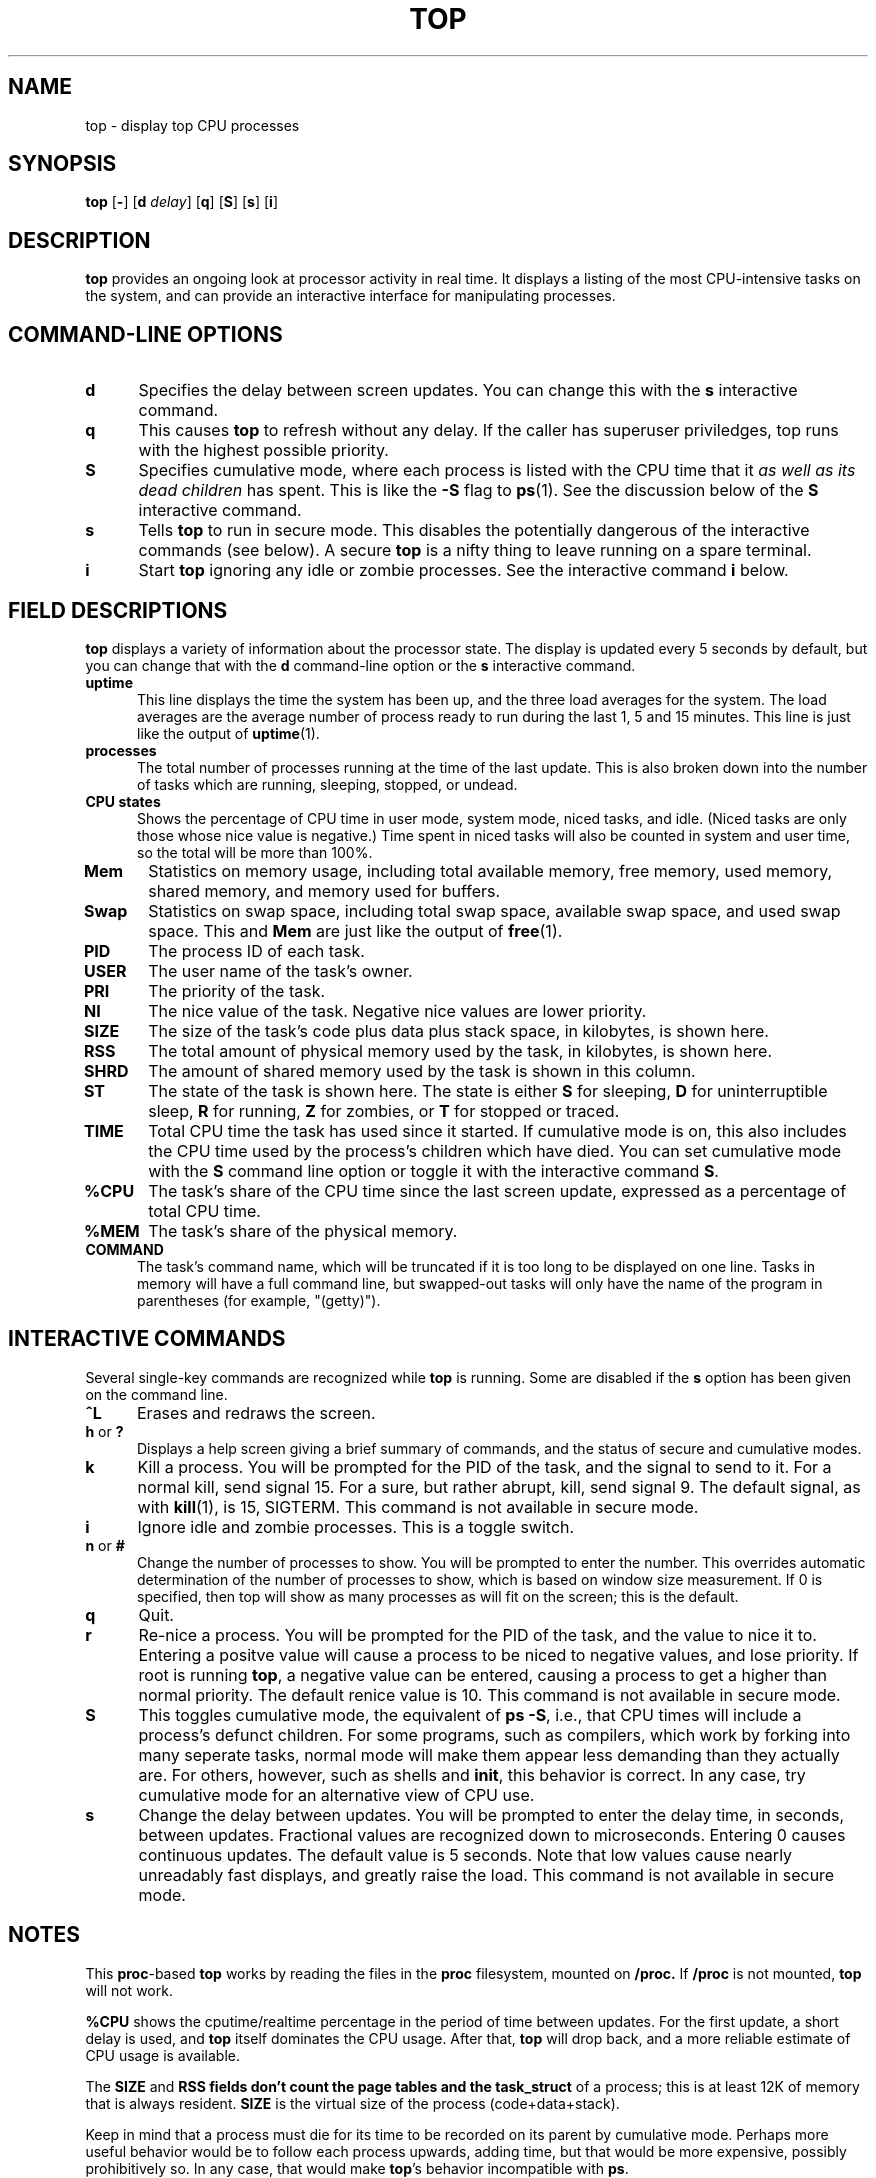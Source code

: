.\" This file Copyright 1992 Robert J. Nation 
.\" (nation@rocket.sanders.lockheed.com)
.\" It may be distributed under the GNU Public License, version 2, or
.\" any higher version.  See section COPYING of the GNU Public license
.\" for conditions under which this file may be redistributed.
.\"
.\" Modified 1994/04/25 Michael Shields <mjshield@nyx.cs.du.edu>
.\" Cleaned up, and my changes documented.  New `.It' macro.  Edited.
.
.de It
.TP 0.5i
.B "\\$1 "
..
.TH TOP 1 "Feb 1 1993" "Linux" "Linux Programmer's Manual"
.SH NAME
top \- display top CPU processes
.SH SYNOPSIS
.B top
.RB [ \- ]
.RB [ d
.IR delay ]
.RB [ q ]
.RB [ S ]
.RB [ s ]
.RB [ i ]
.SH DESCRIPTION
.B top
provides an ongoing look at processor activity in real time.  It
displays a listing of the most CPU-intensive tasks on the system, and
can provide an interactive interface for manipulating processes.
.PP
.SH "COMMAND\-LINE OPTIONS"
.It d
Specifies the delay between screen updates.  You can change this with
the
.B s
interactive command.
.It q
This causes
.B top
to refresh without any delay. If the caller has superuser priviledges,
top runs with the highest possible priority.
.It S
Specifies cumulative mode, where each process is listed with the CPU
time that it
.I as well as its dead children
has spent.  This is like the
.B -S
flag to
.BR ps (1).
See the discussion below of the
.B S
interactive command.
.It s
Tells
.B top
to run in secure mode.  This disables the potentially dangerous of the
interactive commands (see below).  A secure
.B top
is a nifty thing to leave running on a spare terminal.
.It i
Start
.B top
ignoring any idle or zombie processes. See the interactive command
.B i
below.
.
.SH "FIELD DESCRIPTIONS"
.B top
displays a variety of information about the processor state.  The
display is updated every 5 seconds by default, but you can change that
with the
.B d
command-line option or the
.B s
interactive command.
.It "uptime"
This line displays the time the system has been up, and the three load
averages for the system.  The load averages are the average number of
process ready to run during the last 1, 5 and 15 minutes.  This line is
just like the output of
.BR uptime (1).
.It processes
The total number of processes running at the time of the last update.
This is also broken down into the number of tasks which are running,
sleeping, stopped, or undead.
.It "CPU states"
Shows the percentage of CPU time in user mode, system mode, niced tasks,
and idle.  (Niced tasks are only those whose nice value is negative.)
Time spent in niced tasks will also be counted in system and user time,
so the total will be more than 100%.
.It Mem
Statistics on memory usage, including total available memory, free
memory, used memory, shared memory, and memory used for buffers.
.It Swap
Statistics on swap space, including total swap space, available swap
space, and used swap space.  This and
.B Mem
are just like the output of
.BR free (1).
.It PID
The process ID of each task.
.It USER
The user name of the task's owner.
.It PRI
The priority of the task.
.It NI
The nice value of the task.  Negative nice values are lower priority.
.It SIZE
The size of the task's code plus data plus stack space, in kilobytes,
is shown here.
.It RSS
The total amount of physical memory used by the task, in kilobytes, is
shown here.
.It SHRD
The amount of shared memory used by the task is shown in this column.
.It ST
The state of the task is shown here. The state is either
.B S
for sleeping,
.B D
for uninterruptible sleep,
.B R
for running,
.B Z
for zombies, or
.B T
for stopped or traced.
.It TIME
Total CPU time the task has used since it started.  If cumulative mode
is on, this also includes the CPU time used by the process's children
which have died.  You can set cumulative mode with the
.B S
command line option or toggle it with the interactive command
.BR S .
.It %CPU
The task's share of the CPU time since the last screen update, expressed
as a percentage of total CPU time.
.It %MEM
The task's share of the physical memory.
.It COMMAND
The task's command name, which will be truncated if it is too long to be
displayed on one line.  Tasks in memory will have a full command line,
but swapped-out tasks will only have the name of the program in
parentheses (for example, "(getty)").
.
.SH "INTERACTIVE COMMANDS"
Several single-key commands are recognized while
.B top
is running.  Some are disabled if the
.B s
option has been given on the command line.
.It ^L
Erases and redraws the screen.
.It "h\fR or \fB?"
Displays a help screen giving a brief summary of commands, and the
status of secure and cumulative modes.
.It k
Kill a process.  You will be prompted for the PID of the task, and the
signal to send to it.  For a normal kill, send signal 15.  For a sure,
but rather abrupt, kill, send signal 9.  The default signal, as with
.BR kill (1),
is 15, SIGTERM.  This command is not available in secure mode.
.It i
Ignore idle and zombie processes.  This is a toggle switch.
.It "n\fR or \fB#"
Change the number of processes to show.  You will be prompted to enter
the number.  This overrides automatic determination of the number of
processes to show, which is based on window size measurement.  If 0 is
specified, then top will show as many processes as will fit on the
screen; this is the default.
.It q
Quit.
.It r
Re-nice a process.  You will be prompted for the PID of the task, and
the value to nice it to.  Entering a positve value will cause a process
to be niced to negative values, and lose priority.  If root is running
.BR top ,
a negative value can be entered, causing a process to get a higher than
normal priority.  The default renice value is 10.  This command is not
available in secure mode.
.It S
This toggles cumulative mode, the equivalent of
.BR "ps -S" ,
i.e., that CPU times will include a process's defunct children.  For
some programs, such as compilers, which work by forking into many
seperate tasks, normal mode will make them appear less demanding than
they actually are.  For others, however, such as shells and
.BR init ,
this behavior is correct.  In any case, try cumulative mode for an
alternative view of CPU use.
.It s
Change the delay between updates.  You will be prompted to enter the
delay time, in seconds, between updates.  Fractional values are
recognized down to microseconds.  Entering 0 causes continuous updates.
The default value is 5 seconds.  Note that low values cause nearly
unreadably fast displays, and greatly raise the load.  This command is
not available in secure mode.
.
.SH NOTES
This
.BR proc -based
.B top
works by reading the files in the
.B proc
filesystem,
mounted on
.BR /proc.
If
.B /proc
is not mounted,
.B top
will not work.
.PP
.B %CPU
shows the cputime/realtime percentage in the period of time between 
updates.  For the first update, a short delay is used, and
.B top
itself dominates the CPU usage.  After that,
.B top
will drop back, and a more reliable estimate of CPU usage is available.
.PP
The
.B SIZE
and
.B RSS fields don't count the page tables and the
.B task_struct
of a process; this is at least 12K of memory that is always resident.
.B SIZE
is the virtual size of the process (code+data+stack).
.PP
Keep in mind that a process must die for its time to be recorded on its
parent by cumulative mode.  Perhaps more useful behavior would be to
follow each process upwards, adding time, but that would be more
expensive, possibly prohibitively so.  In any case, that would make
.BR top 's
behavior incompatible with
.BR ps .
.
.SH "SEE ALSO"
.BR ps (1),
.BR free (1),
.BR uptime (1),
.BR kill (1),
.BR renice (1).
.
.SH
BUGS
If the window is less than about 70x7,
.B top
will not format information correctly.
.
.SH AUTHOR
.B top
was originally written by Roger Binns, based on Branko Lankester's
(lankeste@fwi.uva.nl) ps program.
Robert Nation (nation@rocket.sanders.lockheed.com) re-wrote it
significantly to use the proc filesystem, based on Michael K Johnson's
(johnsonm@sunsite.unc.edu) proc-based ps program.
Many changes were made, including secure and cumulative modes and a
general cleanup, by Michael Shields (mjshield@nyx.cs.du.edu).
